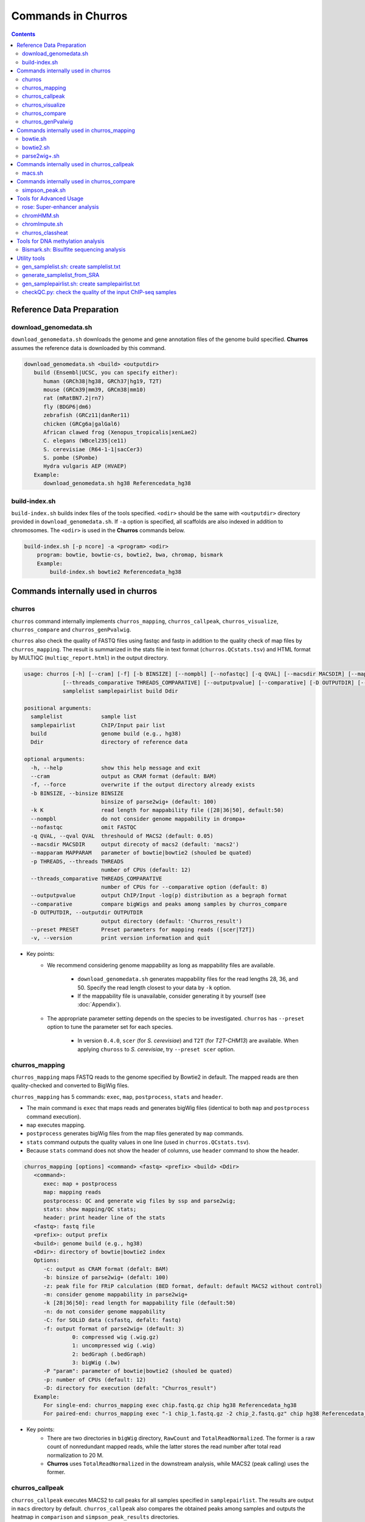 Commands in Churros
============================

.. contents:: 
   :depth: 3

Reference Data Preparation
++++++++++++++++++++++++++++++++++++++++++

download_genomedata.sh
------------------------------------

``download_genomedata.sh`` downloads the genome and gene annotation files of the genome build specified.
**Churros** assumes the reference data is downloaded by this command.

.. code-block:: bash

   download_genomedata.sh <build> <outputdir>
      build (Ensembl|UCSC, you can specify either):
         human (GRCh38|hg38, GRCh37|hg19, T2T)
         mouse (GRCm39|mm39, GRCm38|mm10)
         rat (mRatBN7.2|rn7)
         fly (BDGP6|dm6)
         zebrafish (GRCz11|danRer11)
         chicken (GRCg6a|galGal6)
         African clawed frog (Xenopus_tropicalis|xenLae2)
         C. elegans (WBcel235|ce11)
         S. cerevisiae (R64-1-1|sacCer3)
         S. pombe (SPombe)
         Hydra vulgaris AEP (HVAEP)
      Example:
         download_genomedata.sh hg38 Referencedata_hg38


build-index.sh
-----------------------------------------------------

``build-index.sh`` builds index files of the tools specified. ``<odir>`` should be the same with ``<outputdir>`` directory 
provided in ``download_genomedata.sh``. If ``-a`` option is specified, all scaffolds are also indexed in addition to chromosomes. 
The ``<odir>`` is used in the **Churros** commands below.


.. code-block:: bash

    build-index.sh [-p ncore] -a <program> <odir>
        program: bowtie, bowtie-cs, bowtie2, bwa, chromap, bismark
        Example:
            build-index.sh bowtie2 Referencedata_hg38

Commands internally used in churros
++++++++++++++++++++++++++++++++++++++++++

churros
--------------------------------------------

``churros`` command internally implements ``churros_mapping``, ``churros_callpeak``, ``churros_visualize``, ``churros_compare`` and ``churros_genPvalwig``.

``churros`` also check the quality of FASTQ files using fastqc and fastp in addition to the quality check of map files by ``churros_mapping``. The result is summarized in the stats file in text format (``churros.QCstats.tsv``) and HTML format by MULTIQC (``multiqc_report.html``) in the output directory.

.. code-block:: bash

   usage: churros [-h] [--cram] [-f] [-b BINSIZE] [--nompbl] [--nofastqc] [-q QVAL] [--macsdir MACSDIR] [--mapparam MAPPARAM] [-p THREADS]
               [--threads_comparative THREADS_COMPARATIVE] [--outputpvalue] [--comparative] [-D OUTPUTDIR] [--preset PRESET] [-v]
               samplelist samplepairlist build Ddir

   positional arguments:
     samplelist            sample list
     samplepairlist        ChIP/Input pair list
     build                 genome build (e.g., hg38)
     Ddir                  directory of reference data

   optional arguments:
     -h, --help            show this help message and exit
     --cram                output as CRAM format (default: BAM)
     -f, --force           overwrite if the output directory already exists
     -b BINSIZE, --binsize BINSIZE
                           binsize of parse2wig+ (default: 100)
     -k K                  read length for mappability file ([28|36|50], default:50)
     --nompbl              do not consider genome mappability in drompa+
     --nofastqc            omit FASTQC
     -q QVAL, --qval QVAL  threshould of MACS2 (default: 0.05)
     --macsdir MACSDIR     output direcoty of macs2 (default: 'macs2')
     --mapparam MAPPARAM   parameter of bowtie|bowtie2 (shouled be quated)
     -p THREADS, --threads THREADS
                           number of CPUs (default: 12)
     --threads_comparative THREADS_COMPARATIVE
                           number of CPUs for --comparative option (default: 8)
     --outputpvalue        output ChIP/Input -log(p) distribution as a begraph format
     --comparative         compare bigWigs and peaks among samples by churros_compare
     -D OUTPUTDIR, --outputdir OUTPUTDIR
                           output directory (default: 'Churros_result')
     --preset PRESET       Preset parameters for mapping reads ([scer|T2T])
     -v, --version         print version information and quit

- Key points:
   - We recommend considering genome mappability as long as mappability files are available. 

      - ``download_genomedata.sh`` generates mappability files for the read lengths 28, 36, and 50. Specify the read length closest to your data by ``-k`` option.
      - If the mappability file is unavailable, consider generating it by yourself (see :doc:`Appendix`).
   - The appropriate parameter setting depends on the species to be investigated. ``churros`` has ``--preset`` option to tune the parameter set for each species. 

      - In version ``0.4.0``, ``scer`` (for `S. cerevisiae`) and ``T2T`` (for `T2T-CHM13`) are available. When applying ``chuross`` to `S. cerevisiae`, try ``--preset scer`` option.


churros_mapping
--------------------------------------------

``churros_mapping`` maps FASTQ reads to the genome specified by Bowtie2 in default.
The mapped reads are then quality-checked and converted to BigWig files.

``churros_mapping`` has 5 commands: ``exec``, ``map``, ``postprocess``, ``stats`` and ``header``.

- The main command is ``exec`` that maps reads and generates bigWig files (identical to both ``map`` and ``postprocess`` command execution). 
- ``map`` executes mapping. 
- ``postprocess`` generates bigWig files from the map files generated by ``map`` commands.
- ``stats`` command outputs the quality values in one line (used in ``churros.QCstats.tsv``). 
- Because ``stats`` command does not show the header of columns, use ``header`` command to show the header.

.. code-block:: bash

    churros_mapping [options] <command> <fastq> <prefix> <build> <Ddir>
       <command>:
          exec: map + postprocess
          map: mapping reads
          postprocess: QC and generate wig files by ssp and parse2wig;
          stats: show mapping/QC stats;
          header: print header line of the stats
       <fastq>: fastq file
       <prefix>: output prefix
       <build>: genome build (e.g., hg38)
       <Ddir>: directory of bowtie|bowtie2 index
       Options:
          -c: output as CRAM format (defalt: BAM)
          -b: binsize of parse2wig+ (defalt: 100)
          -z: peak file for FRiP calculation (BED format, default: default MACS2 without control)
          -m: consider genome mappability in parse2wig+
          -k [28|36|50]: read length for mappability file (default:50)
          -n: do not consider genome mappability
          -C: for SOLiD data (csfastq, defalt: fastq)
          -f: output format of parse2wig+ (default: 3)
                   0: compressed wig (.wig.gz)
                   1: uncompressed wig (.wig)
                   2: bedGraph (.bedGraph)
                   3: bigWig (.bw)
          -P "param": parameter of bowtie|bowtie2 (shouled be quated)
          -p: number of CPUs (default: 12)
          -D: directory for execution (defalt: "Churros_result")
       Example:
          For single-end: churros_mapping exec chip.fastq.gz chip hg38 Referencedata_hg38
          For paired-end: churros_mapping exec "-1 chip_1.fastq.gz -2 chip_2.fastq.gz" chip hg38 Referencedata_hg38

- Key points:
   - There are two directories in ``bigWig`` directory, ``RawCount`` and ``TotalReadNormalized``. The former is a raw count of nonredundant mapped reads, while the latter stores the read number after total read normalization to 20 M. 
   - **Churros** uses ``TotalReadNormalized`` in the downstream analysis, while MACS2 (peak calling) uses the former.

churros_callpeak
-------------------------------------

``churros_callpeak`` executes MACS2 to call peaks for all samples specified in ``samplepairlist``.
The results are output in ``macs`` directory by default. 
``churros_callpeak`` also compares the obtained peaks among samples and outputs the heatmap in ``comparison`` and ``simpson_peak_results`` directories.

.. code-block:: bash

   churros_callpeak [Options] <samplepairlist> <build>
      <samplepairlist>: text file of ChIP/Input sample pairs
      <build>: genome build (e.g., hg38)
      Options:
         -D : directory for execution (defalt: "Churros_result")
         -q : threshould of MACS2 (defalt: 0.05)
         -b : bam direcoty (defalt: "bam")
         -d : output direcoty (defalt: "macs")
         -F : overwrite MACS2 resilts if exist (defalt: skip)
         -p : number of CPUs (defalt: 4)


churros_visualize
-------------------------------------

``churros_visualize`` executes DROMPA+ to make pdf files that visualize read/enrichment/p-value distributions.
The results are output in ``pdf`` directory by default.

.. code-block:: bash

   usage: churros_visualize [-h] [-b BINSIZE] [-l LINESIZE] [--nompbl] [-d D] [--postfix POSTFIX] [--pvalue] [--bowtie1] [-P DROMPAPARAM] [-G] [--enrich]
                         [--logratio] [--preset PRESET] [-D OUTPUTDIR]
                         samplepairlist prefix build Ddir

   positional arguments:
     samplepairlist        ChIP/Input pair list
     prefix                output prefix (directory will be omitted)
     build                 genome build (e.g., hg38)
     Ddir                  directory of reference data

   optional arguments:
     -h, --help            show this help message and exit
     -b BINSIZE, --binsize BINSIZE
                           binsize of parse2wig+ (default: 100)
     -l LINESIZE, --linesize LINESIZE
                           line size for each page (kbp, defalt: 1000)
     --nompbl              do not consider genome mappability
     -d D                  directory of bigWig files (default: 'TotalReadNormalized/')
     --postfix POSTFIX     param string of parse2wig+ files to be used (default: '.mpbl')
     --pvalue              show p-value distribution instead of read distribution
     --bowtie1             specified bowtie1
     -P DROMPAPARAM, --drompaparam DROMPAPARAM
                           additional parameters for DROMPA+ (shouled be quated)
     -G                    genome-wide view (100kbp)
     --enrich              PC_ENRICH: show ChIP/Input ratio (preferred for yeast)
     --logratio            (for PC_ENRICH) show log-scaled ChIP/Input ratio
     --preset PRESET       Preset parameters for mapping reads ([scer|T2T])
     -D OUTPUTDIR, --outputdir OUTPUTDIR
                           output directory (default: 'Churros_result')


.. note::

   If you supply ``-n`` option in ``churros_mapping`` (do not consider genome mappability), supply ``--nompbl`` optoon in ``churros_visualize`` to use the generated mappability-normalized bigWig files.

- Key points:
   - The default setting (100-bp bin and 1-Mbp page width) is adjusted to typical transcription factor analysis for human/mouse.
   - For the broad mark analysis (e.g., H3K27me3 and H3K9me3, which are distributed more than 100 kbp), macro-scale visualization is useful. For example, ``-b 5000 -l 8000`` option generates 5-kbp bin, 8-Mbp page width. The scale of the y-axis can be changed by ``-P`` option, for example, ``-P "--scale_tag 100"``.
   - By ``-G`` option, ``churros_visualize`` visualizes ChIP/Input enrichment in genome-wide view (whole chromosome on one page).
   - It is also possible to visualize -log10(p) of ChIP/Input enrichment instead of read distribution, by supplying ``--pvalue`` option.
   - ``churros_visualize`` can highlight the peak regions called by MACS2 by supplying the ``macs/samplepairlist.txt`` generated by ``churros_callpeak`` for ``samplepairlist`` (see :doc:`Tutorial`).


churros_compare
-------------------------------------

``churros_compare`` estimates the correlation among samples described in ``<samplepairlist>`` and draw heatmaps and scatter plots using three types of comparative analysis:

- Spearman correlation of read distribution by applying bigWig files (100-bp and 100-kbp bins) to `deepTools plotCorrelation <https://deeptools.readthedocs.io/en/develop/content/tools/plotCorrelation.html>`_. 

   - This score evaluates the similarity of the whole genome including non-peak regions. Therefore the results may reflect the genome-wide features (e.g., GC bias and copy number variations) rather than peak overlap.
   - The results are stored in ``bigwigCorrelation/``.
- Jaccard index of base-pair level overlap of peaks by `BEDtools jaccard <https://bedtools.readthedocs.io/en/latest/content/tools/jaccard.html>`_.

   - This score is good for broad peaks such as some histone modifications (H3K27me3 and H3K36me3).
   - The results are stored in ``Peak_BPlevel_overlap/``.
- Simpson index of peak-number level comparison.

   - This score is good for the comparison of sharp peaks such as transcription factors.
   - The results are stored in ``Peak_Number_overlap/``. ``PairwiseComparison/`` contains the results of all pairs (overlapped peak list and Venn diagram) and the ``Peaks`` contains top-ranked peaks of samples.

.. code-block:: bash

   churros_compare [Options] <samplelist> <samplepairlist> <build>
      <samplelist>: text file of samples
      <build>: genome build (e.g., hg38)
      Options:
         -o: output directory (defalt: "comparison")
         -d: peak direcoty (defalt: "macs")
         -n: do not consider genome mappability
         -D: directory for execution (defalt: "Churros_result")
         -p : number of CPUs (default: 8)
         -y <str>: param string of parse2wig+ files to be used (default: ".mpbl")

.. note::

   If all samples are sharp peaks (e.g., transcription factors), the Simpson index may be reasonable. If the samples contain broad peaks (e.g., histone modification such as H3K27me3), the Jaccard index may provide more reasonable results because multiple sharp peaks can be overlapped with one broad peak.

.. note::

   If the number of samples is large (50~) and/or the number of peaks of each sample is large (100k~), the comparison will require a long time. In such a case, consider supplying a large number for ``-p``, though that will require a large memory size.

churros_genPvalwig
----------------------------------------

As ``churros_visualize`` can visualize -log10(p) of ChIP/Input enrichment distribution, ``churros_genPvalwig`` can be used the p-value distribution in bedGraph.

The good usage of ``churros_genPvalwig`` is specifying ChIP files in two conditions (e.g., before and after stimulation) in ``samplepairlist`` and analyzing the p-value distribution to investigate significantly increased/descreased regions.

.. code-block:: bash

   churros_genPvalwig [Options] <samplepairlist> <odir> <build> <gt>
      <samplepairlist>: text file of ChIP/Input sample pairs
      <odir>: output directory
      <build>: genome build (e.g., hg38)
      <gt>: genome_table file
      Options:
         -b <int>: binsize (defalt: 100)
         -d <str>: directory of bigWig files (default: 'TotalReadNormalized/')
         -n: do not consider genome mappability
         -y <str>: postfix of .bw files to be used (default: '.mpbl')
         -D <str>: directory for execution (defalt: "Churros_result")
      Example:
         churros_genPvalwig samplelist.txt chip-seq hg38 genometable.hg38.txt

.. note::

   If you supply ``-n`` option in ``churros_mapping`` (do not consider genome mappability), supply ``--nompbl`` optoon in ``churros_visualize`` to use the generated mappability-normalized bigWig files.


Commands internally used in churros_mapping
++++++++++++++++++++++++++++++++++++++++++++++++++++++++++++++++++++++
  
bowtie.sh
------------------------------------------------

``bowtie.sh`` is a script to use Bowtie. Because bowtie2 does not allow SOLiD colorspace data, use this script for it.

.. code-block:: bash

    bowtie.sh [Options] <fastq> <prefix> <Ddir>
       <fastq>: fastq file
       <prefix>: output prefix
       <Ddir>: directory of bowtie index
       Options:
          -t STR: for SOLiD data ([fastq|csfata|csfastq], defalt: fastq)
          -c: output as CRAM format (defalt: BAM)
          -p INT: number of CPUs (default: 12)
          -P "STR": parameter of bowtie (shouled be quated, default: "-n2 -m1")
          -D: output dir (defalt: ./)
       Example:
          For single-end: bowtie.sh -P "-n2 -m1" chip.fastq.gz chip Referencedata_hg38
          For paired-end: bowtie.sh "\-1 chip_1.fastq.gz \-2 chip_2.fastq.gz" chip Referencedata_hg38
          For SOLiD data: bowtie.sh -t csfastq -P "-n2 -m1" chip.csfastq.gz chip Referencedata_hg38


bowtie2.sh
------------------------------------------------

``bowtie2.sh`` is a script to use Bowtie2.

.. code-block:: bash

    bowtie2.sh [Options] <fastq> <prefix> <Ddir>
       <fastq>: fastq file
       <prefix>: output prefix
       <Ddir>: directory of bowtie2 index
       Options:
          -c: output as CRAM format (defalt: BAM)
          -p: number of CPUs (default: 12)
          -P "bowtie2 param": parameter of bowtie2 (shouled be quated)
          -D: output dir (defalt: ./)
       Example:
          For single-end: bowtie2.sh -p "--very-sensitive" chip.fastq.gz chip Referencedata_hg38
          For paired-end: bowtie2.sh "\-1 chip_1.fastq.gz \-2 chip_2.fastq.gz" chip Referencedata_hg38


parse2wig+.sh
------------------------------------------------

``parse2wig+.sh`` executes parse2wig+ to generate wig|bedGraph|bigWig files from map files with the read normalization.
When ``-m`` option is supplied, ``parse2wig+.sh`` also normalizes the read based on the genome mappability (the read length can be specified using ``-k`` option). 

.. code-block:: bash

   parse2wig+.sh [options] <mapfile> <prefix> <build> <Ddir>
      <mapfile>: mapfile (SAM|BAM|CRAM|TAGALIGN format)
      <prefix>: output prefix
      <build>: genome build (e.g., hg38)
      <Ddir>: directory of bowtie2 index
      Options:
         -a: also outout raw read distribution
         -b: binsize of parse2wig+ (defalt: 100)
         -z: peak file for FRiP calculation (BED format)
         -l: predefined fragment length (default: estimated by trand-shift profile)
         -m: consider genome mappability
         -k: read length for mappability calculation ([28|36|50], default: 50)
         -p: for paired-end file
         -t: number of CPUs (default: 4)
         -o: output directory (default: parse2wigdir+)
         -s: stats directory (default: log/parse2wig+)
         -f: output format of parse2wig+ (default: 3)
               0: compressed wig (.wig.gz)
               1: uncompressed wig (.wig)
               2: bedGraph (.bedGraph)
               3: bigWig (.bw)
         -D outputdir: output dir (defalt: ./)
         -F: overwrite files if exist (defalt: skip)
      Example:
         For single-end: parse2wig+.sh chip.sort.bam chip hg38 Referencedata_hg38
         For paired-end: parse2wig+.sh -p chip.sort.bam chip hg38 Referencedata_hg38

Commands internally used in churros_callpeak
++++++++++++++++++++++++++++++++++++++++++++++++++++++++++++++++++++++

macs.sh
------------------------------------------------

``macs.sh`` is a script to use MACS2.

.. code-block:: bash

   macs.sh [Options] <IP bam> <Input bam> <prefix> <build> <mode>
      <IP bam>: BAM for for ChIP (treat) sample
      <Input bam>: BAM for for Input (control) sample: specify "none" if unavailable
      <prefix>: prefix of output file
      <build>: genome build (e.g., hg38)
      <mode>: peak mode ([sharp|broad|sharp-nomodel|broad-nomodel])
      Options:
         -f <int>: predefined fragment length (defalt: estimated in MACS2)
         -d <str>: output directory (defalt: "macs")
         -B: save extended fragment pileup, and local lambda tracks (two files) at every bp into a bedGraph file
         -F: overwrite files if exist (defalt: skip)


Commands internally used in churros_compare
++++++++++++++++++++++++++++++++++++++++++++++++++++++++++++++++++++++

simpson_peak.sh
-------------------------------------

``simpson_peak.sh`` takes multiple peak lists (BED format) and output the correlation heatmap (.pdf) and scores (Simpson index).
The one-by-one comparison results (overlapped peak list and Venn diagram) are also generated.

.. note::

   If the number of peaks largely varies among samples, the results may become unfair. In such a case, use ``-n`` option to extract the same number of top-ranked peaks from the samples.

.. code-block:: bash

   simpson_peak.sh [Options] <peakfile> <peakfile> ...
      <peakfile>: peak file (bed format)
      Options:
         -n <int>: extract top-<int> peaks for comparison (default: all peaks)
         -d <str>: output directory (default: "simpson_peak_results/")
         -v: Draw Venn diagrams for all pairs
         -p <int>: number of CPUs (default: 8)


Tools for Advanced Usage
+++++++++++++++++++++++++++++++++++++++++++++++++

rose: Super-enhancer analysis
------------------------------------

``rose`` executes `ROSE <http://younglab.wi.mit.edu/super_enhancer_code.html>`_ to identify super-enhancer sites from a BED file.

Input bam file is optional.

.. code-block:: bash

   rose [Options] <IPbam> <Inputbam> <bed> <build>
      <IPbam>: BAM file for ChIP sample
      <Inputbam>: BAM file for Input sample (specify "none" when input is absent)
      <bed>: enhancer regions (BED format)
      <build>: genome build (hg18|hg19|hg38|mm8|mm9|mm10)
      Options:
         -d : maximum distance between two regions that will be stitched together (default: 12500)
         -e : exclude regions contained within +/- this distance from TSS in order to account for promoter biases (default: 0, recommended if used: 2500)

chromHMM.sh
------------------------------------------------

You can use chromHMM using ``chromHMM.sh <command>``, e.g., ``chromHMM.sh LearnModel``.
See the `ChromHMM website <http://compbio.mit.edu/ChromHMM/>`_ for the detail.

chromImpute.sh
------------------------------------------------

You can use chromImpute using ``chromImpute.sh <command>``, e.g., ``chromImpute.sh Convert``.
See the `chromImpute website <https://ernstlab.biolchem.ucla.edu/ChromImpute/>`_ for the detail.

churros_classheat
-------------------------------------------------------

**Churros** provides a ``classheat`` function for clustering and visualizing large-scale epigenomic profiles.
This function takes regions of interest (e.g., specific protein binding sites) as input 1 and a folder of epigenomic signal files (either binary or continuous) as input 2. 

    - In the binary mode, ``classheat`` outputs a binary matrix (output 1) representing the overlap of epigenomic markers at given genomic regions. The binary matrix is then formatted and sorted by the user-defined column (i.e., the filename of the selected marker) to generate the processed matrix (output 2) and plot the sorted heatmap (output 3). Subsequently, ``classheat`` utilizes PCA followed by k-means clustering  (or other clustering methods) to produce the clustered matrix (output 4) and the clustered heatmap (output 5).
    - In the continuous mode, ``classheat`` calculates the averaged read density of each epigenomic marker at given genomic regions (output 1). After logarithmic transformation, z-score normalization (optional method is 0-to-1 scaling), and sorting, ``classheat`` generates the remaining outputs in the same manner as in binary mode.

.. code-block:: bash

   churros_classheat mode region directory [-k kcluster] [-s sortname] [-l samplelabel] [-n normalize type] [-m cluster method]

Example usage of binary mode:

.. code-block:: bash

   churros_classheat -l samplelabel.tsv binary Rad21_ENCSR000BTQ_rep1_peaks.narrowPeak ./peakdir/

This command takes as input a file representing regions of interest (``Rad21_ENCSR000BTQ_rep1_peaks.narrowPeak``) and a directory  (``./peakdir/``) containing multiple epigenomic signals.
We also assigned labels to the files in the ``./peakdir/`` directory.
Five output files are generated:

.. code-block:: bash

   Output1_raw_matrix.tsv
   Output2_sorted_matrix.tsv
   Output3_sorted_heatmap.png
   Output4_kmeans_matrix.tsv
   Output5_kmeans_heatmap.png

Example usage of continuous mode:

.. code-block:: bash

   churros_classheat -l samplelabel.tsv -s GATA3_ENCSR000EWV_rep1.bw -k 3 -n zscore continuous Rad21_ENCSR000BTQ_rep1_peaks.narrowPeak ./bwdir/


Tools for DNA methylation analysis
+++++++++++++++++++++++++++++++++++++++++++++++++

Bismark.sh: Bisulfite sequencing analysis
--------------------------------------------------

**Bismark.sh** executes `Bismark <https://www.bioinformatics.babraham.ac.uk/projects/bismark/>`_ to handle Bisulfite sequencing data.

**Bismark.sh** command executes all steps of Bismark as follows:

    - ``bismark (mapping)``
    - ``deduplicate_bismark``
    - ``bismark_methylation_extractor``
    - ``bismark2report``
    - ``bismark2summary``

.. code-block:: bash

   Bismark.sh [Options] <index> <fastq>
      <index>: Bismark index directory
      <fastq>: Input fastq file
      Options:
         -d <str>: output directory (defalt: "Bismarkdir")
         -m <mode>: Bismark mode ([directional|non_directional|pbat|rrbs], default: directional)
         -p : number of CPUs (default: 4)

The results are output in ``Bismarkdir/``. If you want to specify the name of output directory, use ``-d`` option.

Utility tools
+++++++++++++++++++++++++++++++++++++++++++++++++

gen_samplelist.sh: create samplelist.txt
--------------------------------------------------

   SRR227447.fastq.gz  SRR227552.fastq.gz  SRR227563.fastq.gz  SRR227575.fastq.gz  SRR227598.fastq.gz  SRR227639.fastq.gz
   SRR227448.fastq.gz  SRR227553.fastq.gz  SRR227564.fastq.gz  SRR227576.fastq.gz  SRR227599.fastq.gz  SRR227640.fastq.gz
   $ gen_samplelist.sh fastq > samplelist.txt
   $ cat samplelist.txt
   SRR227447      fastq/SRR227447.fastq.gz
   SRR227448      fastq/SRR227448.fastq.gz
   SRR227552      fastq/SRR227552.fastq.gz
   SRR227553      fastq/SRR227553.fastq.gz
   SRR227563      fastq/SRR227563.fastq.gz
   SRR227564      fastq/SRR227564.fastq.gz
   SRR227575      fastq/SRR227575.fastq.gz
   SRR227576      fastq/SRR227576.fastq.gz
   SRR227598      fastq/SRR227598.fastq.gz
   SRR227599      fastq/SRR227599.fastq.gz
   SRR227639      fastq/SRR227639.fastq.gz
   SRR227640      fastq/SRR227640.fastq.gz

Supply ``-p`` option when using paired-end fastqs.

.. code-block:: bash

   $ gen_samplelist.sh -p fastq > samplelist.txt

By default, ``gen_samplelist.sh`` assumes that the postfix of paired fastq files is "_1" and "_2". If it is "_R1" and "_R2", specify ``-r`` option.

.. code-block:: bash

   $ gen_samplelist.sh -p -r fastq > samplelist.txt


generate_samplelist_from_SRA
--------------------------------------------------

``generate_samplelist_from_SRA`` is a script that get the labels of each SRA ids from ``SraExperimentPackage.xml`` and ``SraRunTable.txt`` to make the sample list.

.. code-block:: bash

   generate_samplelist_from_SRA SraExperimentPackage.xml SraRunTable.txt samplelist.txt

gen_samplepairlist.sh: create samplepairlist.txt
--------------------------------------------------

``gen_samplepairlist.sh`` takes ``samplelist.txt`` as input and "roughly" outputs ``samplepairlist.txt``.

.. code-block:: bash

   $ cat samplelist.txt
   HepG2_H2A.Z     fastq/SRR227639.fastq.gz,fastq/SRR227640.fastq.gz
   HepG2_H3K4me3   fastq/SRR227563.fastq.gz,fastq/SRR227564.fastq.gz
   HepG2_H3K27ac   fastq/SRR227575.fastq.gz,fastq/SRR227576.fastq.gz
   HepG2_H3K27me3  fastq/SRR227598.fastq.gz,fastq/SRR227599.fastq.gz
   HepG2_H3K36me3  fastq/SRR227447.fastq.gz,fastq/SRR227448.fastq.gz
   HepG2_Control   fastq/SRR227552.fastq.gz,fastq/SRR227553.fastq.gz

   $ gen_samplepairlist.sh samplelist.txt
   HepG2_H2A.Z,,HepG2_H2A.Z,sharp
   HepG2_H3K4me3,,HepG2_H3K4me3,sharp
   HepG2_H3K27ac,,HepG2_H3K27ac,sharp
   HepG2_H3K27me3,,HepG2_H3K27me3,sharp
   HepG2_H3K36me3,,HepG2_H3K36me3,sharp
   HepG2_Control,,HepG2_Control,sharp

Please fill the label of Input samples.

- Specify ``-n`` option when omitting input samples (outputs "none").
- Specify ``-b`` option when the peak mode is "broad".


checkQC.py: check the quality of the input ChIP-seq samples
-----------------------------------------------------------------------------

``checkQC.py`` takes ``churros.QCstats.tsv`` and ``samplepairlist.txt`` and prints warnings if the samples do not meet the quality criteria.

.. code-block:: bash

    checkQC.py churros.QCstats.tsv samplepairlist.txt
    Example:
       checkQC.py Churros_result/hg38/churros.QCstats.tsv samplepairlist.txt

See `Nakato et al., Brief Bioinform. 2017 <https://academic.oup.com/bib/article/18/2/279/2453282>`_ and `Nakato et al., Bioinformatics 2018 <https://academic.oup.com/bioinformatics/article/34/14/2356/4924717>`_ for the detailed criteria.
